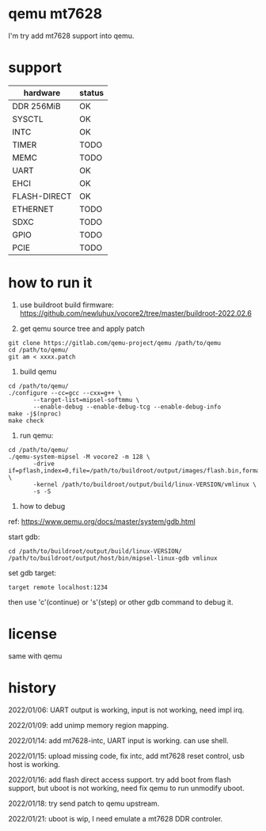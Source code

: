 * qemu mt7628

I'm try add mt7628 support into qemu.

* support

| hardware     | status |
|--------------+--------|
| DDR 256MiB   | OK     |
| SYSCTL       | OK     |
| INTC         | OK     |
| TIMER        | TODO   |
| MEMC         | TODO   |
| UART         | OK     |
| EHCI         | OK     |
| FLASH-DIRECT | OK     |
| ETHERNET     | TODO   |
| SDXC         | TODO   |
| GPIO         | TODO   |
| PCIE         | TODO   |


* how to run it

1. use buildroot build firmware: https://github.com/newluhux/vocore2/tree/master/buildroot-2022.02.6

2. get qemu source tree and apply patch

#+BEGIN_SRC shell
 git clone https://gitlab.com/qemu-project/qemu /path/to/qemu
 cd /path/to/qemu/
 git am < xxxx.patch
#+END_SRC

3. build qemu

#+BEGIN_SRC shell
 cd /path/to/qemu/
 ./configure --cc=gcc --cxx=g++ \
		--target-list=mipsel-softmmu \
		--enable-debug --enable-debug-tcg --enable-debug-info
 make -j$(nproc)
 make check
#+END_SRC

4. run qemu:

#+BEGIN_SRC shell
 cd /path/to/qemu/
 ./qemu-system-mipsel -M vocore2 -m 128 \
		-drive if=pflash,index=0,file=/path/to/buildroot/output/images/flash.bin,format=raw \
		-kernel /path/to/buildroot/output/build/linux-VERSION/vmlinux \
		-s -S
#+END_SRC

5. how to debug

ref: https://www.qemu.org/docs/master/system/gdb.html

start gdb:

#+BEGIN_SRC shell
 cd /path/to/buildroot/output/build/linux-VERSION/
 /path/to/buildroot/output/host/bin/mipsel-linux-gdb vmlinux
#+END_SRC

set gdb target:

#+BEGIN_SRC text
 target remote localhost:1234
#+END_SRC

then use 'c'(continue) or 's'(step) or other gdb command to debug it.

* license

same with qemu

* history

2022/01/06:  UART output is working, input is not working, need impl irq.

2022/01/09:  add unimp memory region mapping.

2022/01/14:  add mt7628-intc, UART input is working. can use shell.

2022/01/15:  upload missing code, fix intc, add mt7628 reset control,
             usb host is working.

2022/01/16:  add flash direct access support. try add boot from flash support,
             but uboot is not working, need fix qemu to run unmodify uboot.

2022/01/18:  try send patch to qemu upstream.

2022/01/21:  uboot is wip, I need emulate a mt7628 DDR controler.
